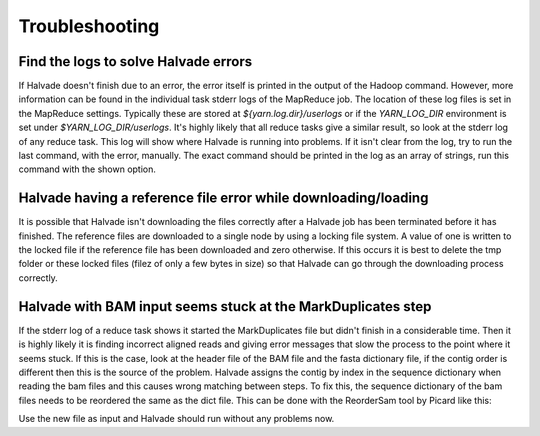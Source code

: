 Troubleshooting
================

Find the logs to solve Halvade errors
-------------------------------------

If Halvade doesn't finish due to an error, the error itself is printed in the output of the Hadoop command. However, more information can be found in the individual task stderr logs of the MapReduce job. The location of these log files is set in the MapReduce settings. Typically these are stored at `${yarn.log.dir}/userlogs` or if the `YARN_LOG_DIR` environment is set under `$YARN_LOG_DIR/userlogs`. It's highly likely that all reduce tasks give a similar result, so look at the stderr log of any reduce task. 
This log will show where Halvade is running into problems. If it isn't clear from the log, try to run the last command, with the error, manually. The exact command should be printed in the log as an array of strings, run this command with the shown option.

Halvade having a reference file error while downloading/loading
---------------------------------------------------------------

It is possible that Halvade isn't downloading the files correctly after a Halvade job has been terminated before it has finished. The reference files are downloaded to a single node by using a locking file system. A value of one is written to the locked file if the reference file has been downloaded and zero otherwise. If this occurs it is best to delete the tmp folder or these locked files (filez of only a few bytes in size) so that Halvade can go through the downloading process correctly.

Halvade with BAM input seems stuck at the MarkDuplicates step
-------------------------------------------------------------

If the stderr log of a reduce task shows it started the MarkDuplicates file but didn't finish in a considerable time. Then it is highly likely it is finding incorrect aligned reads and giving error messages that slow the process to the point where it seems stuck. If this is the case, look at the header file of the BAM file and the fasta dictionary file, if the contig order is different then this is the source of the problem. Halvade assigns the contig by index in the sequence dictionary when reading the bam files and this causes wrong matching between steps. To fix this, the sequence dictionary of the bam files needs to be reordered the same as the dict file. This can be done with the ReorderSam tool by Picard like this:

.. code-block:: bash
	:linenos:

	java -jar picard.jar ReorderSam I=input.bam O=output.bam R=reference.fasta

Use the new file as input and Halvade should run without any problems now.

